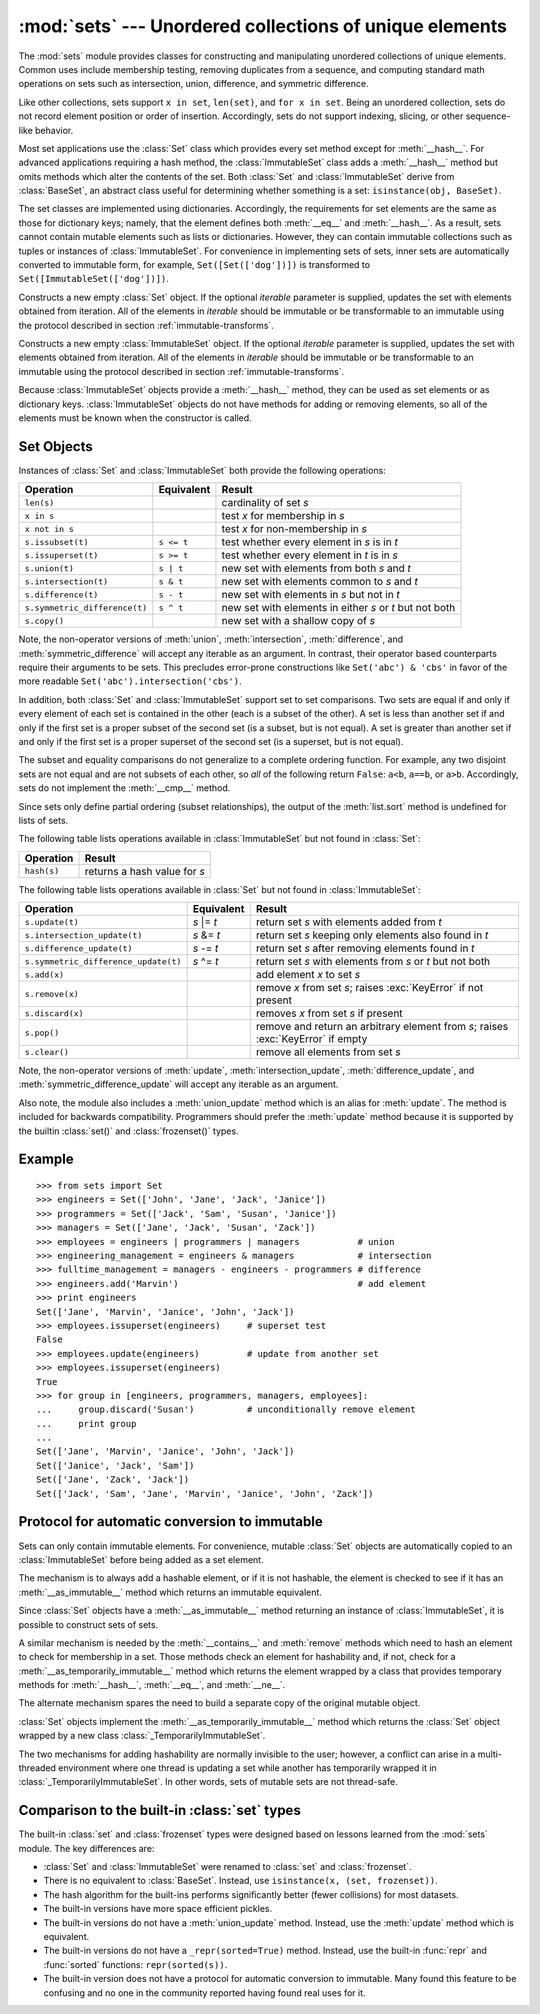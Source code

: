 
:mod:`sets` --- Unordered collections of unique elements
========================================================

.. module:: sets
   :synopsis: Implementation of sets of unique elements.
   :deprecated:
.. moduleauthor:: Greg V. Wilson <gvwilson@nevex.com>
.. moduleauthor:: Alex Martelli <aleax@aleax.it>
.. moduleauthor:: Guido van Rossum <guido@python.org>
.. sectionauthor:: Raymond D. Hettinger <python@rcn.com>


.. versionadded:: 2.3

.. deprecated:: 2.6
   The built-in ``set``/``frozenset`` types replace this module.

The :mod:`sets` module provides classes for constructing and manipulating
unordered collections of unique elements.  Common uses include membership
testing, removing duplicates from a sequence, and computing standard math
operations on sets such as intersection, union, difference, and symmetric
difference.

Like other collections, sets support ``x in set``, ``len(set)``, and ``for x in
set``.  Being an unordered collection, sets do not record element position or
order of insertion.  Accordingly, sets do not support indexing, slicing, or
other sequence-like behavior.

Most set applications use the :class:`Set` class which provides every set method
except for :meth:`__hash__`. For advanced applications requiring a hash method,
the :class:`ImmutableSet` class adds a :meth:`__hash__` method but omits methods
which alter the contents of the set. Both :class:`Set` and :class:`ImmutableSet`
derive from :class:`BaseSet`, an abstract class useful for determining whether
something is a set: ``isinstance(obj, BaseSet)``.

The set classes are implemented using dictionaries.  Accordingly, the
requirements for set elements are the same as those for dictionary keys; namely,
that the element defines both :meth:`__eq__` and :meth:`__hash__`. As a result,
sets cannot contain mutable elements such as lists or dictionaries. However,
they can contain immutable collections such as tuples or instances of
:class:`ImmutableSet`.  For convenience in implementing sets of sets, inner sets
are automatically converted to immutable form, for example,
``Set([Set(['dog'])])`` is transformed to ``Set([ImmutableSet(['dog'])])``.


.. class:: Set([iterable])

   Constructs a new empty :class:`Set` object.  If the optional *iterable*
   parameter is supplied, updates the set with elements obtained from iteration.
   All of the elements in *iterable* should be immutable or be transformable to an
   immutable using the protocol described in section :ref:`immutable-transforms`.


.. class:: ImmutableSet([iterable])

   Constructs a new empty :class:`ImmutableSet` object.  If the optional *iterable*
   parameter is supplied, updates the set with elements obtained from iteration.
   All of the elements in *iterable* should be immutable or be transformable to an
   immutable using the protocol described in section :ref:`immutable-transforms`.

   Because :class:`ImmutableSet` objects provide a :meth:`__hash__` method, they
   can be used as set elements or as dictionary keys.  :class:`ImmutableSet`
   objects do not have methods for adding or removing elements, so all of the
   elements must be known when the constructor is called.


.. _set-objects:

Set Objects
-----------

Instances of :class:`Set` and :class:`ImmutableSet` both provide the following
operations:

+-------------------------------+------------+---------------------------------+
| Operation                     | Equivalent | Result                          |
+===============================+============+=================================+
| ``len(s)``                    |            | cardinality of set *s*          |
+-------------------------------+------------+---------------------------------+
| ``x in s``                    |            | test *x* for membership in *s*  |
+-------------------------------+------------+---------------------------------+
| ``x not in s``                |            | test *x* for non-membership in  |
|                               |            | *s*                             |
+-------------------------------+------------+---------------------------------+
| ``s.issubset(t)``             | ``s <= t`` | test whether every element in   |
|                               |            | *s* is in *t*                   |
+-------------------------------+------------+---------------------------------+
| ``s.issuperset(t)``           | ``s >= t`` | test whether every element in   |
|                               |            | *t* is in *s*                   |
+-------------------------------+------------+---------------------------------+
| ``s.union(t)``                | ``s | t``  | new set with elements from both |
|                               |            | *s* and *t*                     |
+-------------------------------+------------+---------------------------------+
| ``s.intersection(t)``         | ``s & t``  | new set with elements common to |
|                               |            | *s* and *t*                     |
+-------------------------------+------------+---------------------------------+
| ``s.difference(t)``           | ``s - t``  | new set with elements in *s*    |
|                               |            | but not in *t*                  |
+-------------------------------+------------+---------------------------------+
| ``s.symmetric_difference(t)`` | ``s ^ t``  | new set with elements in either |
|                               |            | *s* or *t* but not both         |
+-------------------------------+------------+---------------------------------+
| ``s.copy()``                  |            | new set with a shallow copy of  |
|                               |            | *s*                             |
+-------------------------------+------------+---------------------------------+

Note, the non-operator versions of :meth:`union`, :meth:`intersection`,
:meth:`difference`, and :meth:`symmetric_difference` will accept any iterable as
an argument. In contrast, their operator based counterparts require their
arguments to be sets.  This precludes error-prone constructions like
``Set('abc') & 'cbs'`` in favor of the more readable
``Set('abc').intersection('cbs')``.

.. versionchanged:: 2.3.1
   Formerly all arguments were required to be sets.

In addition, both :class:`Set` and :class:`ImmutableSet` support set to set
comparisons.  Two sets are equal if and only if every element of each set is
contained in the other (each is a subset of the other). A set is less than
another set if and only if the first set is a proper subset of the second set
(is a subset, but is not equal). A set is greater than another set if and only
if the first set is a proper superset of the second set (is a superset, but is
not equal).

The subset and equality comparisons do not generalize to a complete ordering
function.  For example, any two disjoint sets are not equal and are not subsets
of each other, so *all* of the following return ``False``:  ``a<b``, ``a==b``,
or ``a>b``. Accordingly, sets do not implement the :meth:`__cmp__` method.

Since sets only define partial ordering (subset relationships), the output of
the :meth:`list.sort` method is undefined for lists of sets.

The following table lists operations available in :class:`ImmutableSet` but not
found in :class:`Set`:

+-------------+------------------------------+
| Operation   | Result                       |
+=============+==============================+
| ``hash(s)`` | returns a hash value for *s* |
+-------------+------------------------------+

The following table lists operations available in :class:`Set` but not found in
:class:`ImmutableSet`:

+--------------------------------------+-------------+---------------------------------+
| Operation                            | Equivalent  | Result                          |
+======================================+=============+=================================+
| ``s.update(t)``                      | *s* \|= *t* | return set *s* with elements    |
|                                      |             | added from *t*                  |
+--------------------------------------+-------------+---------------------------------+
| ``s.intersection_update(t)``         | *s* &= *t*  | return set *s* keeping only     |
|                                      |             | elements also found in *t*      |
+--------------------------------------+-------------+---------------------------------+
| ``s.difference_update(t)``           | *s* -= *t*  | return set *s* after removing   |
|                                      |             | elements found in *t*           |
+--------------------------------------+-------------+---------------------------------+
| ``s.symmetric_difference_update(t)`` | *s* ^= *t*  | return set *s* with elements    |
|                                      |             | from *s* or *t* but not both    |
+--------------------------------------+-------------+---------------------------------+
| ``s.add(x)``                         |             | add element *x* to set *s*      |
+--------------------------------------+-------------+---------------------------------+
| ``s.remove(x)``                      |             | remove *x* from set *s*; raises |
|                                      |             | :exc:`KeyError` if not present  |
+--------------------------------------+-------------+---------------------------------+
| ``s.discard(x)``                     |             | removes *x* from set *s* if     |
|                                      |             | present                         |
+--------------------------------------+-------------+---------------------------------+
| ``s.pop()``                          |             | remove and return an arbitrary  |
|                                      |             | element from *s*; raises        |
|                                      |             | :exc:`KeyError` if empty        |
+--------------------------------------+-------------+---------------------------------+
| ``s.clear()``                        |             | remove all elements from set    |
|                                      |             | *s*                             |
+--------------------------------------+-------------+---------------------------------+

Note, the non-operator versions of :meth:`update`, :meth:`intersection_update`,
:meth:`difference_update`, and :meth:`symmetric_difference_update` will accept
any iterable as an argument.

.. versionchanged:: 2.3.1
   Formerly all arguments were required to be sets.

Also note, the module also includes a :meth:`union_update` method which is an
alias for :meth:`update`.  The method is included for backwards compatibility.
Programmers should prefer the :meth:`update` method because it is supported by
the builtin :class:`set()` and :class:`frozenset()` types.


.. _set-example:

Example
-------

::

   >>> from sets import Set
   >>> engineers = Set(['John', 'Jane', 'Jack', 'Janice'])
   >>> programmers = Set(['Jack', 'Sam', 'Susan', 'Janice'])
   >>> managers = Set(['Jane', 'Jack', 'Susan', 'Zack'])
   >>> employees = engineers | programmers | managers           # union
   >>> engineering_management = engineers & managers            # intersection
   >>> fulltime_management = managers - engineers - programmers # difference
   >>> engineers.add('Marvin')                                  # add element
   >>> print engineers
   Set(['Jane', 'Marvin', 'Janice', 'John', 'Jack'])
   >>> employees.issuperset(engineers)     # superset test
   False
   >>> employees.update(engineers)         # update from another set
   >>> employees.issuperset(engineers)
   True
   >>> for group in [engineers, programmers, managers, employees]:
   ...     group.discard('Susan')          # unconditionally remove element
   ...     print group
   ...
   Set(['Jane', 'Marvin', 'Janice', 'John', 'Jack'])
   Set(['Janice', 'Jack', 'Sam'])
   Set(['Jane', 'Zack', 'Jack'])
   Set(['Jack', 'Sam', 'Jane', 'Marvin', 'Janice', 'John', 'Zack'])


.. _immutable-transforms:

Protocol for automatic conversion to immutable
----------------------------------------------

Sets can only contain immutable elements.  For convenience, mutable :class:`Set`
objects are automatically copied to an :class:`ImmutableSet` before being added
as a set element.

The mechanism is to always add a hashable element, or if it is not hashable, the
element is checked to see if it has an :meth:`__as_immutable__` method which
returns an immutable equivalent.

Since :class:`Set` objects have a :meth:`__as_immutable__` method returning an
instance of :class:`ImmutableSet`, it is possible to construct sets of sets.

A similar mechanism is needed by the :meth:`__contains__` and :meth:`remove`
methods which need to hash an element to check for membership in a set.  Those
methods check an element for hashability and, if not, check for a
:meth:`__as_temporarily_immutable__` method which returns the element wrapped by
a class that provides temporary methods for :meth:`__hash__`, :meth:`__eq__`,
and :meth:`__ne__`.

The alternate mechanism spares the need to build a separate copy of the original
mutable object.

:class:`Set` objects implement the :meth:`__as_temporarily_immutable__` method
which returns the :class:`Set` object wrapped by a new class
:class:`_TemporarilyImmutableSet`.

The two mechanisms for adding hashability are normally invisible to the user;
however, a conflict can arise in a multi-threaded environment where one thread
is updating a set while another has temporarily wrapped it in
:class:`_TemporarilyImmutableSet`.  In other words, sets of mutable sets are not
thread-safe.


.. _comparison-to-builtin-set:

Comparison to the built-in :class:`set` types
---------------------------------------------

The built-in :class:`set` and :class:`frozenset` types were designed based on
lessons learned from the :mod:`sets` module.  The key differences are:

* :class:`Set` and :class:`ImmutableSet` were renamed to :class:`set` and
  :class:`frozenset`.

* There is no equivalent to :class:`BaseSet`.  Instead, use ``isinstance(x,
  (set, frozenset))``.

* The hash algorithm for the built-ins performs significantly better (fewer
  collisions) for most datasets.

* The built-in versions have more space efficient pickles.

* The built-in versions do not have a :meth:`union_update` method. Instead, use
  the :meth:`update` method which is equivalent.

* The built-in versions do not have a ``_repr(sorted=True)`` method.
  Instead, use the built-in :func:`repr` and :func:`sorted` functions:
  ``repr(sorted(s))``.

* The built-in version does not have a protocol for automatic conversion to
  immutable.  Many found this feature to be confusing and no one in the community
  reported having found real uses for it.

